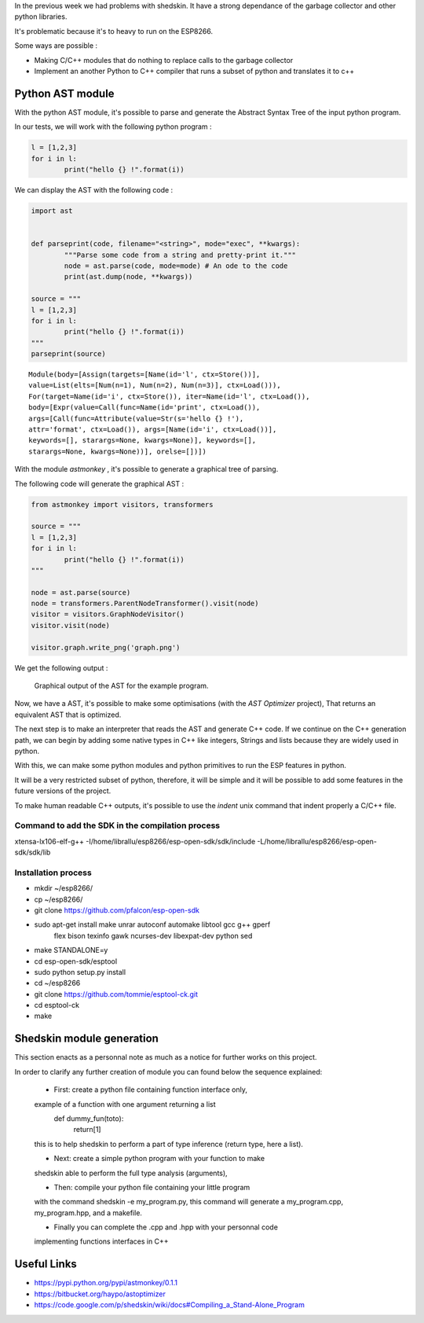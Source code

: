 In the previous week we had problems with shedskin. It have a 
strong dependance of the garbage collector and other python libraries.

It's problematic because it's to heavy to run on the ESP8266.

Some ways are possible :

- Making C/C++ modules that do nothing to replace calls to the garbage
  collector

- Implement an another Python to C++ compiler that runs a subset of python
  and translates it to c++


Python AST module
=================

With the python AST module, it's possible to parse and generate the Abstract
Syntax Tree of the input python program.

In our tests, we will work with the following python program :

.. code-block:: python

	l = [1,2,3]
	for i in l:
		print("hello {} !".format(i))

We can display the AST with the following code :

.. code-block:: python

	import ast


	def parseprint(code, filename="<string>", mode="exec", **kwargs):
		"""Parse some code from a string and pretty-print it."""
		node = ast.parse(code, mode=mode) # An ode to the code
		print(ast.dump(node, **kwargs))

	source = """
	l = [1,2,3]
	for i in l:
		print("hello {} !".format(i))
	"""
	parseprint(source)

.. parsed-literal::
	Module(body=[Assign(targets=[Name(id='l', ctx=Store())], 
	value=List(elts=[Num(n=1), Num(n=2), Num(n=3)], ctx=Load())), 
	For(target=Name(id='i', ctx=Store()), iter=Name(id='l', ctx=Load()), 
	body=[Expr(value=Call(func=Name(id='print', ctx=Load()), 
	args=[Call(func=Attribute(value=Str(s='hello {} !'), 
	attr='format', ctx=Load()), args=[Name(id='i', ctx=Load())], 
	keywords=[], starargs=None, kwargs=None)], keywords=[], 
	starargs=None, kwargs=None))], orelse=[])])


With the module *astmonkey* , it's possible to generate a graphical tree
of parsing. 


The following code will generate the graphical AST :

.. code-block:: python

	from astmonkey import visitors, transformers
	
	source = """
	l = [1,2,3]
	for i in l:
		print("hello {} !".format(i))
	"""

	node = ast.parse(source)
	node = transformers.ParentNodeTransformer().visit(node)
	visitor = visitors.GraphNodeVisitor()
	visitor.visit(node)

	visitor.graph.write_png('graph.png')


We get the following output :

.. figure:: graph.png
	:alt: Graphical output of the AST
	:width: 90%

	Graphical output of the AST for the example program.



Now, we have a AST, it's possible to make some optimisations (with the *AST Optimizer* project),
That returns an equivalent AST that is optimized.

The next step is to make an interpreter that reads the AST and generate C++
code. If we continue on the C++ generation path, we can begin by adding
some native types in C++ like integers, Strings and lists because they
are widely used in python.

With this, we can make some python modules and python primitives to 
run the ESP features in python.

It will be a very restricted subset of python, therefore, it will be simple
and it will be possible to add some features in the future versions of the project.


To make human readable C++ outputs, it's possible to use the *indent* unix command
that indent properly a C/C++ file. 



Command to add the SDK in the compilation process
-------------------------------------------------

xtensa-lx106-elf-g++ -I/home/librallu/esp8266/esp-open-sdk/sdk/include -L/home/librallu/esp8266/esp-open-sdk/sdk/lib


Installation process
--------------------

- mkdir ~/esp8266/
- cp ~/esp8266/
- git clone https://github.com/pfalcon/esp-open-sdk
- sudo apt-get install make unrar autoconf automake libtool gcc g++ gperf \
    flex bison texinfo gawk ncurses-dev libexpat-dev python sed
- make STANDALONE=y
- cd esp-open-sdk/esptool
- sudo python setup.py install
- cd ~/esp8266
- git clone https://github.com/tommie/esptool-ck.git
- cd esptool-ck
- make




Shedskin module generation
==========================

This section enacts as a personnal note as much as a notice for further works on this project.

In order to clarify any further creation of module you can found below the sequence explained:

	- First: create a python file containing function interface only,
	example of a function with one argument returning a list
		def dummy_fun(toto):
			return[1]
	this is to help shedskin to perform a part of type inference (return type, here a list).
	
	- Next: create a simple python program with your function to make 
	shedskin able to perform the full type analysis (arguments),
	
	- Then: compile your python file containing your little program
	with the command shedskin -e my_program.py, this command will generate
	a my_program.cpp, my_program.hpp, and a makefile.
	
	- Finally you can complete the .cpp and .hpp with your personnal code
	implementing functions interfaces in C++
	

Useful Links
============

- https://pypi.python.org/pypi/astmonkey/0.1.1
- https://bitbucket.org/haypo/astoptimizer
- https://code.google.com/p/shedskin/wiki/docs#Compiling_a_Stand-Alone_Program
